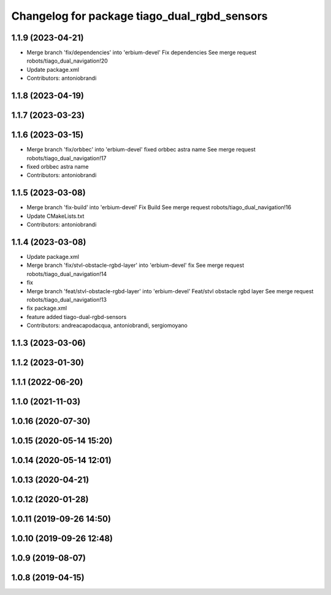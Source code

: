 ^^^^^^^^^^^^^^^^^^^^^^^^^^^^^^^^^^^^^^^^^^^^^
Changelog for package tiago_dual_rgbd_sensors
^^^^^^^^^^^^^^^^^^^^^^^^^^^^^^^^^^^^^^^^^^^^^

1.1.9 (2023-04-21)
------------------
* Merge branch 'fix/dependencies' into 'erbium-devel'
  Fix dependencies
  See merge request robots/tiago_dual_navigation!20
* Update package.xml
* Contributors: antoniobrandi

1.1.8 (2023-04-19)
------------------

1.1.7 (2023-03-23)
------------------

1.1.6 (2023-03-15)
------------------
* Merge branch 'fix/orbbec' into 'erbium-devel'
  fixed orbbec astra name
  See merge request robots/tiago_dual_navigation!17
* fixed orbbec astra name
* Contributors: antoniobrandi

1.1.5 (2023-03-08)
------------------
* Merge branch 'fix-build' into 'erbium-devel'
  Fix Build
  See merge request robots/tiago_dual_navigation!16
* Update CMakeLists.txt
* Contributors: antoniobrandi

1.1.4 (2023-03-08)
------------------
* Update package.xml
* Merge branch 'fix/stvl-obstacle-rgbd-layer' into 'erbium-devel'
  fix
  See merge request robots/tiago_dual_navigation!14
* fix
* Merge branch 'feat/stvl-obstacle-rgbd-layer' into 'erbium-devel'
  Feat/stvl obstacle rgbd layer
  See merge request robots/tiago_dual_navigation!13
* fix package.xml
* feature added tiago-dual-rgbd-sensors
* Contributors: andreacapodacqua, antoniobrandi, sergiomoyano

1.1.3 (2023-03-06)
------------------

1.1.2 (2023-01-30)
------------------

1.1.1 (2022-06-20)
------------------

1.1.0 (2021-11-03)
------------------

1.0.16 (2020-07-30)
-------------------

1.0.15 (2020-05-14 15:20)
-------------------------

1.0.14 (2020-05-14 12:01)
-------------------------

1.0.13 (2020-04-21)
-------------------

1.0.12 (2020-01-28)
-------------------

1.0.11 (2019-09-26 14:50)
-------------------------

1.0.10 (2019-09-26 12:48)
-------------------------

1.0.9 (2019-08-07)
------------------

1.0.8 (2019-04-15)
------------------
